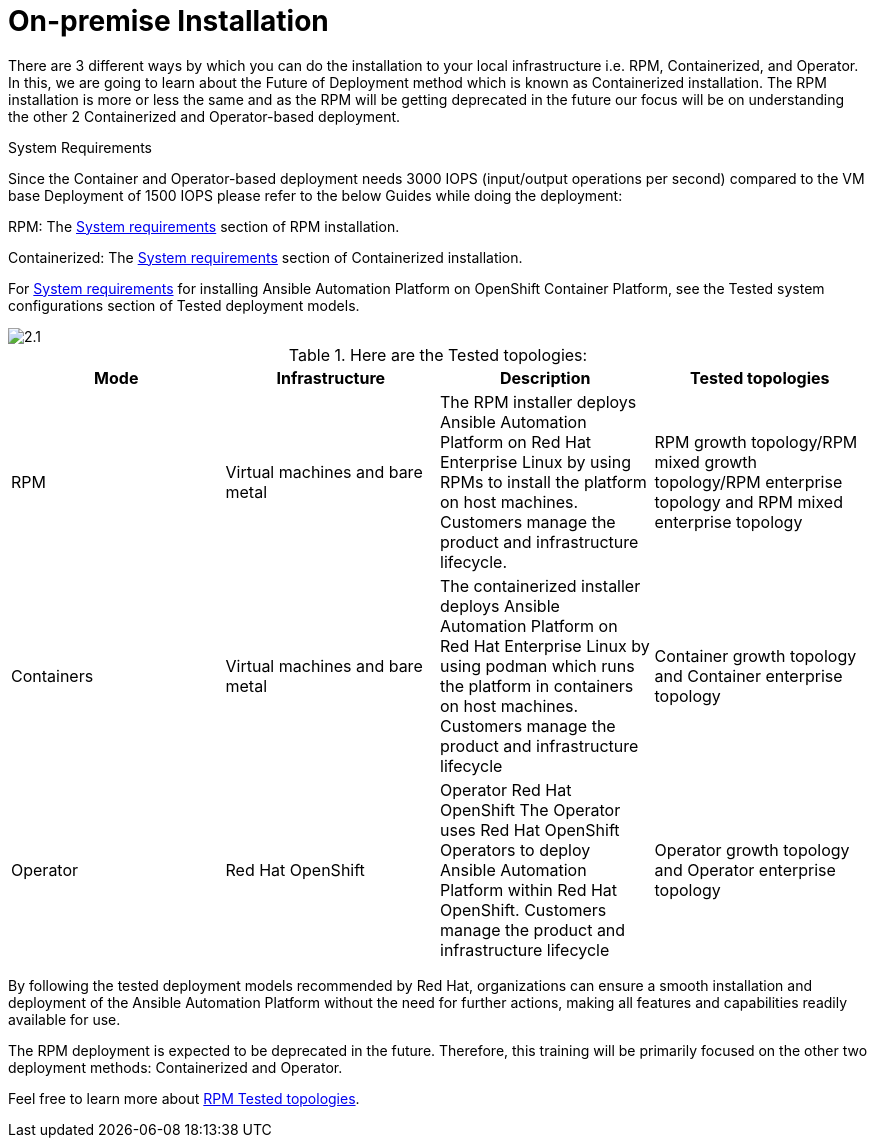 = On-premise Installation 

There are 3 different ways by which you can do the installation to your local infrastructure i.e. RPM, Containerized, and Operator. In this, we are going to learn about the Future of Deployment method which is known as Containerized installation. The RPM installation is more or less the same and as the RPM will be getting deprecated in the future our focus will be on understanding the other 2 Containerized and Operator-based deployment. 


System Requirements

Since the Container and Operator-based deployment needs 3000 IOPS (input/output operations per second) compared to the VM base Deployment of 1500 IOPS please refer to the below Guides while doing the deployment: 

RPM: The https://docs.redhat.com/en/documentation/red_hat_ansible_automation_platform/2.5/html/rpm_installation/platform-system-requirements[System requirements, window=_blank ] section of RPM installation. 			

Containerized: The https://docs.redhat.com/en/documentation/red_hat_ansible_automation_platform/2.5/html/containerized_installation/aap-containerized-installation#system_requirements[System requirements, window=_blank ] section of Containerized installation. 			

For https://docs.redhat.com/en/documentation/red_hat_ansible_automation_platform/2.5/html/tested_deployment_models/ocp-topologies#tested_system_configurations_6[System requirements, window=_blank ] for installing Ansible Automation Platform on OpenShift Container Platform, see the Tested system configurations section of Tested deployment models. 

image::2.1.png[]

.Here are the Tested topologies:
[format="csv", options="header"]
|===
Mode, Infrastructure, Description , Tested topologies
RPM, Virtual machines and bare metal, The RPM installer deploys Ansible Automation Platform on Red Hat Enterprise Linux by using RPMs to install the platform on host machines. Customers manage the product and infrastructure lifecycle., RPM growth topology/RPM mixed growth topology/RPM enterprise topology and RPM mixed enterprise topology
Containers,Virtual machines and bare metal,The containerized installer deploys Ansible Automation Platform on Red Hat Enterprise Linux by using  podman which runs the platform in containers on host machines. Customers manage the product and infrastructure lifecycle, Container growth topology and Container enterprise topology
Operator,Red Hat OpenShift,Operator Red Hat OpenShift The Operator uses Red Hat OpenShift Operators to deploy Ansible Automation Platform within Red Hat OpenShift. Customers manage the product and infrastructure lifecycle,Operator growth topology and Operator enterprise topology
|===

By following the tested deployment models recommended by Red Hat, organizations can ensure a smooth installation and deployment of the Ansible Automation Platform without the need for further actions, making all features and capabilities readily available for use.

The RPM deployment is expected to be deprecated in the future. Therefore, this training will be primarily focused on the other two deployment methods: Containerized and Operator. 

Feel free to learn more about https://docs.redhat.com/en/documentation/red_hat_ansible_automation_platform/2.5/html/tested_deployment_models/rpm-topologies#rpm-a-env-a[RPM Tested topologies,window=_blank].